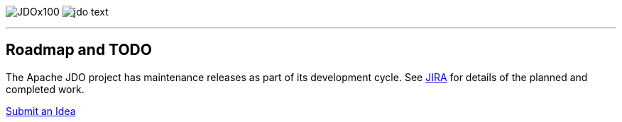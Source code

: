 [[index]]
image:images/JDOx100.png[float="left"]
image:images/jdo_text.png[float="right"]

'''''

:_basedir: 
:_imagesdir: images/
:notoc:
:nofooter:
:titlepage:
:grid: cols

== Roadmap and TODOanchor:Roadmap_and_TODO[]

The Apache JDO project has maintenance releases as part of its
development cycle. See
https://issues.apache.org/jira/secure/BrowseProject.jspa?id=10630[JIRA]
for details of the planned and completed work.

mailto:jdo-dev@db.apache.org?subject=New%20Feature%20Idea[Submit an
Idea]

